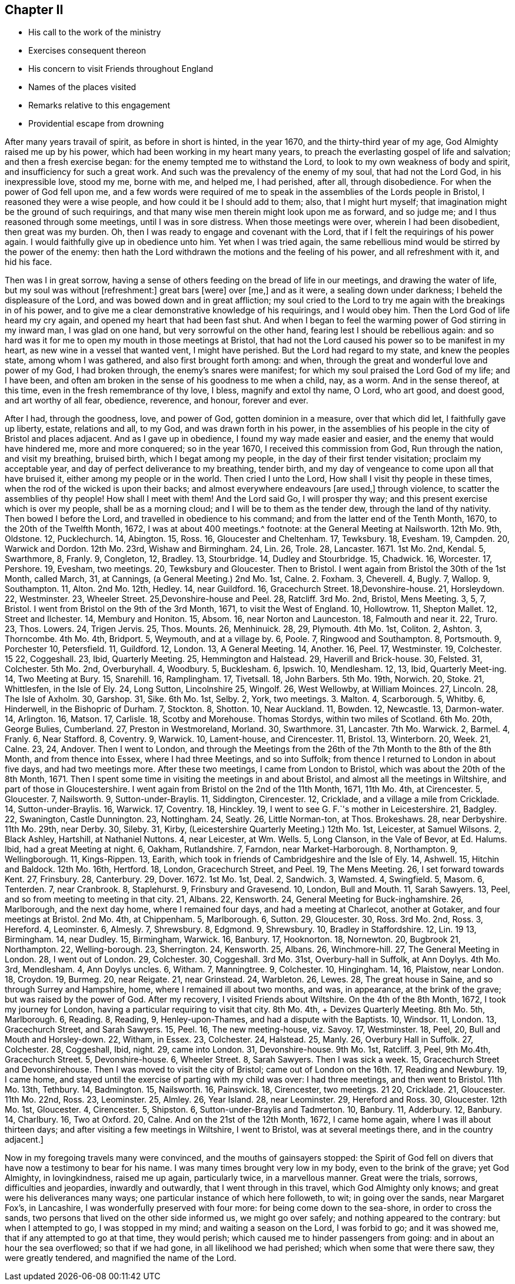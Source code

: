 == Chapter II

[.chapter-synopsis]
* His call to the work of the ministry
* Exercises consequent thereon
* His concern to visit Friends throughout England
* Names of the places visited
* Remarks relative to this engagement
* Providential escape from drowning

After many years travail of spirit, as before in short is hinted, in the year 1670,
and the thirty-third year of my age, God Almighty raised me up by his power,
which had been working in my heart many years,
to preach the everlasting gospel of life and salvation; and then a fresh exercise began:
for the enemy tempted me to withstand the Lord,
to look to my own weakness of body and spirit, and insufficiency for such a great work.
And such was the prevalency of the enemy of my soul, that had not the Lord God,
in his inexpressible love, stood my me, borne with me, and helped me, I had perished,
after all, through disobedience.
For when the power of God fell upon me,
and a few words were required of me to speak in the
assemblies of the Lords people in Bristol,
I reasoned they were a wise people, and how could it be I should add to them; also,
that I might hurt myself; that imagination might be the ground of such requirings,
and that many wise men therein might look upon me as forward, and so judge me;
and I thus reasoned through some meetings, until I was in sore distress.
When those meetings were over, wherein I had been disobedient, then great was my burden.
Oh, then I was ready to engage and covenant with the Lord,
that if I felt the requirings of his power again.
I would faithfully give up in obedience unto him.
Yet when I was tried again,
the same rebellious mind would be stirred by the power of the enemy:
then hath the Lord withdrawn the motions and the feeling of his power,
and all refreshment with it, and hid his face.

Then was I in great sorrow,
having a sense of others feeding on the bread of life in our meetings,
and drawing the water of life, but my soul was without +++[+++refreshment:]
great bars +++[+++were]
over +++[+++me,]
and as it were, a sealing down under darkness; I beheld the displeasure of the Lord,
and was bowed down and in great affliction;
my soul cried to the Lord to try me again with the breakings in of his power,
and to give me a clear demonstrative knowledge of his requirings, and I would obey him.
Then the Lord God of life heard my cry again, and opened my heart that had been fast shut.
And when I began to feel the warming power of God stirring in my inward man,
I was glad on one hand, but very sorrowful on the other hand,
fearing lest I should be rebellious again:
and so hard was it for me to open my mouth in those meetings at Bristol,
that had not the Lord caused his power so to be manifest in my heart,
as new wine in a vessel that wanted vent, I might have perished.
But the Lord had regard to my state, and knew the peoples state,
among whom I was gathered, and also first brought forth among: and when,
through the great and wonderful love and power of my God, I had broken through,
the enemy`'s snares were manifest; for which my soul praised the Lord God of my life;
and I have been, and often am broken in the sense of his goodness to me when a child,
nay, as a worm.
And in the sense thereof, at this time, even in the fresh remembrance of thy love,
I bless, magnify and extol thy name, O Lord, who art good, and doest good,
and art worthy of all fear, obedience, reverence, and honour, forever and ever.

After I had, through the goodness, love, and power of God, gotten dominion in a measure,
over that which did let, I faithfully gave up liberty, estate, relations and all,
to my God, and was drawn forth in his power,
in the assemblies of his people in the city of Bristol and places adjacent.
And as I gave up in obedience, I found my way made easier and easier,
and the enemy that would have hindered me, more and more conquered; so in the year 1670,
I received this commission from God, Run through the nation, and visit my breathing,
bruised birth, which I begat among my people,
in the day of their first tender visitation; proclaim my acceptable year,
and day of perfect deliverance to my breathing, tender birth,
and my day of vengeance to come upon all that have bruised it,
either among my people or in the world.
Then cried I unto the Lord, How shall I visit thy people in these times,
when the rod of the wicked is upon their backs;
and almost everywhere endeavours +++[+++are used,]
through violence, to scatter the assemblies of thy people!
How shall I meet with them!
And the Lord said Go, I will prosper thy way;
and this present exercise which is over my people, shall be as a morning cloud;
and I will be to them as the tender dew, through the land of thy nativity.
Then bowed I before the Lord, and travelled in obedience to his command;
and from the latter end of the Tenth Month, 1670, to the 20th of the Twelfth Month, 1672,
I was at about 400 meetings.^
footnote:[The particulars whereof follow: About the latter end of the Tenth Month, 1670,
I visited the meetings in and near the city of Bristol.
On the 12th of the Eleventh Month,
I went forth of Bristol.
{footnote-paragraph-split}
1670 11th Mo. 13th,
I had a meeting at Calne, and one at Marlborough.
14, at Chippen-ham.
15, Uridge Farm and Corsham Ridge.
16, Shaw Hill.
17, Camberwell.
18, Sutton.
19, Charlecot.
21, Nailsworth.
22, Cirencester.
Then I came to Bristol, out of Wiltshire, went out again on the 5th of 12th Month,
13 1670, +++[+++and was+++]+++
at the General Meeting at Nailsworth.
12th Mo. 9th, Oldstone.
12, Pucklechurch.
14, Abington.
15, Ross.
16, Gloucester and Cheltenham.
17, Tewksbury.
18, Evesham.
19, Campden.
20, Warwick and Dordon.
12th Mo. 23rd, Wishaw and Birmingham.
24, Lin.
26, Trole.
28, Lancaster.
1671+++.+++ 1st Mo. 2nd, Kendal.
5, Swarthmore, 8, Franly.
9, Congleton, 12, Bradley.
13, Stourbridge.
14, Dudley and Stourbridge.
15, Chadwick.
16, Worcester.
17, Pershore.
19, Evesham, two meetings.
20, Tewksbury and Gloucester.
Then to Bristol.
I went again from Bristol the 30th of the 1st Month, called March, +++[+++O.S.+++]+++
31, at Cannings, (a General Meeting.) 2nd Mo. 1st, Calne.
2+++.+++ Foxham.
3, Cheverell.
4, Bugly.
7, Wallop.
9, Southampton.
11, Alton.
2nd Mo. 12th, Hedley.
14, near Guildford.
16, Gracechurch Street.
18,Devonshire-house.
21, Horsleydown.
22, Westminster.
23, Wheeler Street.
25,Devonshire-house and Peel.
28, Ratcliff.
3rd Mo. 2nd, Bristol, Mens Meeting.
3, 5, 7, Bristol.
I went from Bristol on the 9th of the 3rd Month, 1671, to visit the West of England.
10, Hollowtrow.
11, Shepton Mallet.
12, Street and Ilchester.
14, Membury and Honiton.
15, Absom.
16, near Norton and Launceston.
18, Falmouth and near it.
22, Truro.
23, Thos.
Lowers.
24, Trigen Jervis.
25, Thos.
Mounts.
26, Menhinuick.
28, 29, Plymouth.
4th Mo. 1st, Coliton.
2, Ashton.
3, Thorncombe.
4th Mo. 4th, Bridport.
5, Weymouth, and at a village by.
6, Poole.
7, Ringwood and Southampton.
8, Portsmouth.
9, Porchester 10, Petersfield.
11, Guildford.
12, London.
13, A General Meeting.
14, Another.
16, Peel.
17, Westminster.
19, Colchester.
15 22, Coggeshall.
23, Ibid, Quarterly Meeting.
25, Hemmington and Halstead.
29, Haverill and Brick-house.
30, Felsted.
31, Colchester.
5th Mo. 2nd, Overburyhall.
4, Woodbury.
5, Bucklesham.
6, Ipswich.
10, Mendlesham.
12, 13, Ibid, Quarterly Meet-ing.
14, Two Meeting +++[+++Meetings+++]+++
at Bury.
15, Snarehill.
16, Ramplingham.
17, Tivetsall.
18, John Barbers.
5th Mo. 19th, Norwich.
20, Stoke.
21, Whittlesfen, in the Isle of Ely.
24, Long Sutton, Lincolnshire 25, Wingolf.
26, West Wellowby, at William Moinces.
27, Lincoln.
28, The Isle of Axholm.
30, Garshop.
31, Sike.
6th Mo. 1st, Selby.
2, York, two meetings.
3+++.+++ Malton.
4, Scarborough.
5, Whitby.
6, Hinderwell, in the Bishopric of Durham.
7, Stockton.
8, Shotton.
10, Near Auckland.
11, Bowden.
12, Newcastle.
13, Darmon-water.
14, Arlington.
16, Matson.
17, Carlisle.
18, Scotby and Morehouse.
Thomas Stordys, within two miles of Scotland.
6th Mo. 20th, George Bulies, Cumberland.
27, Preston in Westmoreland, Morland.
30, Swarthmore.
31, Lancaster.
7th Mo. Warwick.
2, Barmel.
4, Franly.
6, Near Stafford.
8, Coventry.
9, Warwick.
10, Lament-house, and Cirencester.
11, Bristol.
13, Winterborn.
20, Week.
21, Calne.
23, 24, Andover.
Then I went to London, and through the Meetings +++[+++of that city,+++]+++
from the 26th of the 7th Month to the 8th of the 8th Month, and from thence into Essex,
where I had three Meetings, and so into Suffolk;
from thence I returned to London in about five days, and had two meetings more.
After these two meetings, I came from London to Bristol,
which was about the 20th of the 8th Month, 1671.
Then I spent some time in visiting the meetings in and about Bristol,
and almost all the meetings in Wiltshire, and part of those in Gloucestershire.
I went again from Bristol on the 2nd of the 11th Month, 1671,
+++[+++and attended meetings as follows.+++]+++
11th Mo. 4th, at Cirencester.
5, Gloucester.
7, Nailsworth.
9, Sutton-under-Braylis.
11, Siddington, Cirencester.
12, Cricklade, and a village a mile from Cricklade.
14, Sutton-under-Braylis.
16, Warwick.
17, Coventry.
18, Hinckley.
19, I went to see G. F.`'s mother in Leicestershire.
21, Badgley.
22, Swanington, Castle Dunnington.
23, Nottingham.
24, Seatly.
26, Little Norman-ton, at Thos.
Brokeshaws.
28, near Derbyshire.
11th Mo. 29th, near Derby.
30, Sileby.
31, Kirby, (Leicestershire Quarterly Meeting.) 12th Mo. 1st, Leicester, at Samuel Wilsons.
2, Black Ashley, Hartshill, at Nathaniel Nuttons.
4, near Leicester, at Wm. Wells.
5, Long Clanson, in the Vale of Bevor, at Ed. Halums.
Ibid, had a great Meeting at night.
6, Oakham, Rutlandshire.
7, Farndon, near Market-Harborough.
8, Northampton.
9, Wellingborough.
11, Kings-Rippen.
13, Earith, which took in friends of Cambridgeshire and the Isle of Ely.
14, Ashwell.
15, Hitchin and Baldock.
12th Mo. 16th, Hertford.
18, London, Gracechurch Street, and Peel.
19, The Mens Meeting.
26, I set forward towards Kent.
27, Frinsbury.
28, Canterbury.
29, Dover. 1672. 1st Mo. 1st, Deal.
2, Sandwich.
3, Wamsted.
4, Swingfield.
5, Masom.
6, Tenterden.
7, near Cranbrook.
8, Staplehurst.
9, Frinsbury and Gravesend.
10, London, Bull and Mouth.
11, Sarah Sawyers.
13, Peel, and so from meeting to meeting in that city.
21, Albans.
22, Kensworth.
24, General Meeting for Buck-inghamshire.
26, Marlborough, and the next day home, where I remained four days,
and had a meeting at Charlecot, another at Gotaker, and four meetings at Bristol.
2nd Mo. 4th, at Chippenham.
5, Marlborough.
6, Sutton.
29, Gloucester.
30, Ross.
3rd Mo. 2nd, Ross.
3, Hereford.
4, Leominster.
6, Almesly.
7, Shrewsbury.
8, Edgmond.
9, Shrewsbury.
10, Bradley in Staffordshire.
12, Lin.
19 13, Birmingham.
14, near Dudley.
15, Birmingham, Warwick.
16, Banbury.
17, Hooknorton.
18, Nornewton.
20, Bugbrook 21, Northampton.
22, Welling-borough.
23, Sherrington.
24, Kensworth.
25, Albans.
26, Winchmore-hill.
27, The General Meeting in London.
28, I went out of London.
29, Colchester.
30, Coggeshall.
3rd Mo. 31st, Overbury-hall in Suffolk, at Ann Doylys.
4th Mo. 3rd, Mendlesham.
4, Ann Doylys uncles.
6, Witham.
7, Manningtree.
9, Colchester.
10, Hingingham.
14, 16, Plaistow, near London.
18, Croydon.
19, Burmeg.
20, near Reigate.
21, near Grinstead.
24, Warbleton.
26, Lewes.
28, The great house in Saine, and so through Surrey and Hampshire, home,
where I remained ill about two months, and was, in appearance, at the brink of the grave;
but was raised by the power of God.
After my recovery, I visited Friends about Wiltshire.
On the 4th of the 8th Month, 1672, I took my journey for London,
having a particular requiring to visit that city.
8th Mo. 4th, +++[+++I attended+++]+++
Devizes Quarterly Meeting.
8th Mo. 5th, Marlborough.
6, Reading.
8, Reading, 9, Henley-upon-Thames, and had a dispute with the Baptists.
10, Windsor.
11, London.
13, Gracechurch Street, and Sarah Sawyers.
15, Peel.
16, The new meeting-house, viz. Savoy.
17, Westminster.
18, Peel, 20, Bull and Mouth and Horsley-down.
22, Witham, in Essex.
23, Colchester.
24, Halstead.
25, Manly.
26, Overbury Hall in Suffolk.
27, Colchester.
28, Coggeshall, Ibid, night.
29, came into London.
31, Devonshire-house.
9th Mo. 1st, Ratcliff.
3, Peel, 9th Mo.4th, Gracechurch Street.
5, Devonshire-house.
6, Wheeler Street.
8, Sarah Sawyers.
Then I was sick a week.
15, Gracechurch Street and Devonshirehouse.
Then I was moved to visit the city of Bristol; came out of London on the 16th. 17,
Reading and Newbury.
19, I came home, and stayed until the exercise of parting with my child was over:
I had three meetings, and then went to Bristol.
11th Mo. 13th, Tethbury.
14, Badmington.
15, Nailsworth.
16, Painswick.
18, Cirencester, two meetings.
21 20, Cricklade.
21, Gloucester.
11th Mo. 22nd, Ross.
23, Leominster.
25, Almley.
26, Year Island.
28, near Leominster.
29, Hereford and Ross.
30, Gloucester.
12th Mo. 1st, Gloucester.
4, Cirencester.
5, Shipston.
6, Sutton-under-Braylis and Tadmerton.
10, Banbury.
11, Adderbury.
12, Banbury.
14, Charlbury.
16, Two at Oxford.
20, Calne.
And on the 21st of the 12th Month, 1672, I came home again,
where I was ill about thirteen days; and after visiting a few meetings in Wiltshire,
I went to Bristol, was at several meetings there, and in the country adjacent.]

Now in my foregoing travels many were convinced, and the mouths of gainsayers stopped:
the Spirit of God fell on divers that have now a testimony to bear for his name.
I was many times brought very low in my body, even to the brink of the grave;
yet God Almighty, in lovingkindness, raised me up again, particularly twice,
in a marvellous manner.
Great were the trials, sorrows, difficulties and jeopardies, inwardly and outwardly,
that I went through in this travel, which God Almighty only knows;
and great were his deliverances many ways;
one particular instance of which here followeth, to wit; in going over the sands,
near Margaret Fox`'s, in Lancashire, I was wonderfully preserved with four more:
for being come down to the sea-shore, in order to cross the sands,
two persons that lived on the other side informed us, we might go over safely;
and nothing appeared to the contrary: but when I attempted to go,
I was stopped in my mind; and waiting a season on the Lord, I was forbid to go;
and it was showed me, that if any attempted to go at that time, they would perish;
which caused me to hinder passengers from going: and in about an hour the sea overflowed;
so that if we had gone, in all likelihood we had perished;
which when some that were there saw, they were greatly tendered,
and magnified the name of the Lord.
